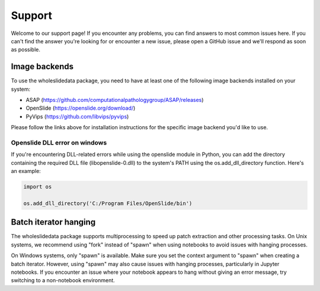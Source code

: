 Support
=======

Welcome to our support page! If you encounter any problems, you can find answers to most common issues here. If you can't find the answer you're looking for or encounter a new issue, please open a GitHub issue and we'll respond as soon as possible.



Image backends
^^^^^^^^^^^^^^
To use the wholeslidedata package, you need to have at least one of the following image backends installed on your system:

* ASAP (https://github.com/computationalpathologygroup/ASAP/releases)
* OpenSlide (https://openslide.org/download/)
* PyVips (https://github.com/libvips/pyvips)

Please follow the links above for installation instructions for the specific image backend you'd like to use.


Openslide DLL error on windows
##############################

If you're encountering DLL-related errors while using the openslide module in Python, you can add the directory containing the required DLL file (libopenslide-0.dll) to the system's PATH using the os.add_dll_directory function. Here's an example:

.. code-block::

    import os

    os.add_dll_directory('C:/Program Files/OpenSlide/bin')


Batch iterator hanging
^^^^^^^^^^^^^^^^^^^^^^

The wholeslidedata package supports multiprocessing to speed up patch extraction and other processing tasks. On Unix systems, we recommend using "fork" instead of "spawn" when using notebooks to avoid issues with hanging processes.

On Windows systems, only "spawn" is available. Make sure you set the context argument to "spawn" when creating a batch iterator. However, using "spawn" may also cause issues with hanging processes, particularly in Jupyter notebooks. If you encounter an issue where your notebook appears to hang without giving an error message, try switching to a non-notebook environment.